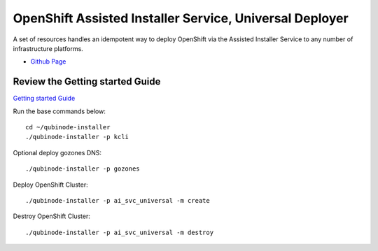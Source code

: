 OpenShift Assisted Installer Service, Universal Deployer
=========================================================================
A set of resources handles an idempotent way to deploy OpenShift via the Assisted Installer Service to any number of infrastructure platforms.

* `Github Page <https://github.com/kenmoini/ocp4-ai-svc-universal>`_

Review the Getting started Guide
------------------------------
`Getting started Guide <https://qubinode-installer.readthedocs.io/en/latest/quick_start.html>`_

Run the base commands below:: 

    cd ~/qubinode-installer
    ./qubinode-installer -p kcli

Optional deploy gozones DNS::

    ./qubinode-installer -p gozones 

Deploy OpenShift Cluster::

   ./qubinode-installer -p ai_svc_universal -m create

Destroy OpenShift Cluster::

    ./qubinode-installer -p ai_svc_universal -m destroy